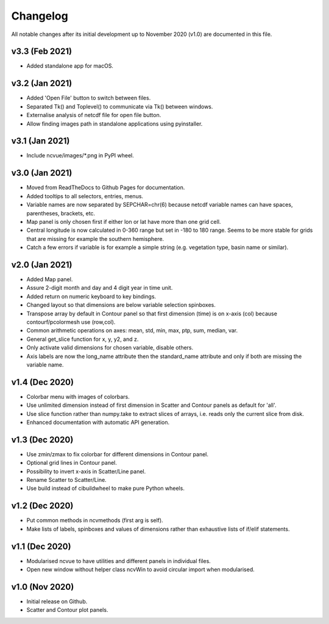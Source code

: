 Changelog
=========

All notable changes after its initial development up to November 2020 (v1.0)
are documented in this file.

v3.3 (Feb 2021)
---------------
* Added standalone app for macOS.

v3.2 (Jan 2021)
---------------
* Added 'Open File' button to switch between files.
* Separated Tk() and Toplevel() to communicate via Tk() between windows.
* Externalise analysis of netcdf file for open file button.
* Allow finding images path in standalone applications using pyinstaller.

v3.1 (Jan 2021)
---------------
* Include ncvue/images/*.png in PyPI wheel.

v3.0 (Jan 2021)
---------------
* Moved from ReadTheDocs to Github Pages for documentation.
* Added tooltips to all selectors, entries, menus.
* Variable names are now separated by SEPCHAR=chr(6) because netcdf
  variable names can have spaces, parentheses, brackets, etc.
* Map panel is only chosen first if either lon or lat have more than one
  grid cell.
* Central longitude is now calculated in 0-360 range but set in -180 to 180
  range. Seems to be more stable for grids that are missing for example the
  southern hemisphere.
* Catch a few errors if variable is for example a simple string (e.g.
  vegetation type, basin name or similar).

v2.0 (Jan 2021)
---------------
* Added Map panel.
* Assure 2-digit month and day and 4 digit year in time unit.
* Added return on numeric keyboard to key bindings.
* Changed layout so that dimensions are below variable selection
  spinboxes.
* Transpose array by default in Contour panel so that first dimension
  (time) is on x-axis (col) because contourf/pcolormesh use (row,col).
* Common arithmetic operations on axes: mean, std, min, max, ptp, sum,
  median, var.
* General get_slice function for x, y, y2, and z.
* Only activate valid dimensions for chosen variable, disable others.
* Axis labels are now the long_name attribute then the standard_name
  attribute and only if both are missing the variable name.

v1.4 (Dec 2020)
---------------
* Colorbar menu with images of colorbars. 
* Use unlimited dimension instead of first dimension in Scatter and Contour
  panels as default for 'all'.
* Use slice function rather than numpy.take to extract slices of arrays,
  i.e. reads only the current slice from disk.
* Enhanced documentation with automatic API generation.

v1.3 (Dec 2020)
---------------
* Use zmin/zmax to fix colorbar for different dimensions in Contour panel.
* Optional grid lines in Contour panel.
* Possibility to invert x-axis in Scatter/Line panel.
* Rename Scatter to Scatter/Line.
* Use build instead of cibuildwheel to make pure Python wheels.

v1.2 (Dec 2020)
---------------
* Put common methods in ncvmethods (first arg is self).
* Make lists of labels, spinboxes and values of dimensions
  rather than exhaustive lists of if/elif statements.

v1.1 (Dec 2020)
---------------
* Modularised ncvue to have utilities and different panels in individual
  files.
* Open new window without helper class ncvWin to avoid circular import
  when modularised.

v1.0 (Nov 2020)
---------------
* Initial release on Github.
* Scatter and Contour plot panels.
